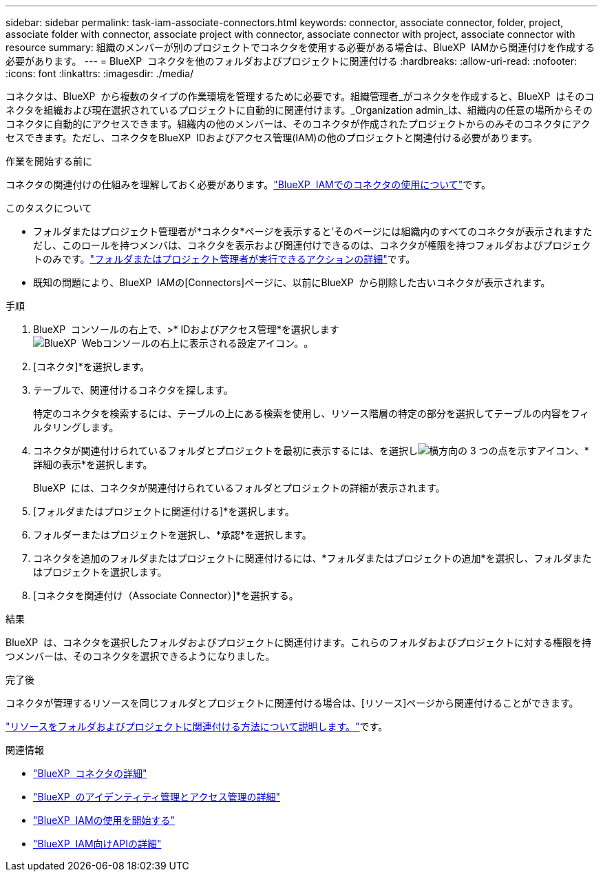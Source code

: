 ---
sidebar: sidebar 
permalink: task-iam-associate-connectors.html 
keywords: connector, associate connector, folder, project, associate folder with connector, associate project with connector, associate connector with project, associate connector with resource 
summary: 組織のメンバーが別のプロジェクトでコネクタを使用する必要がある場合は、BlueXP  IAMから関連付けを作成する必要があります。 
---
= BlueXP  コネクタを他のフォルダおよびプロジェクトに関連付ける
:hardbreaks:
:allow-uri-read: 
:nofooter: 
:icons: font
:linkattrs: 
:imagesdir: ./media/


[role="lead"]
コネクタは、BlueXP  から複数のタイプの作業環境を管理するために必要です。組織管理者_がコネクタを作成すると、BlueXP  はそのコネクタを組織および現在選択されているプロジェクトに自動的に関連付けます。_Organization admin_は、組織内の任意の場所からそのコネクタに自動的にアクセスできます。組織内の他のメンバーは、そのコネクタが作成されたプロジェクトからのみそのコネクタにアクセスできます。ただし、コネクタをBlueXP  IDおよびアクセス管理(IAM)の他のプロジェクトと関連付ける必要があります。

.作業を開始する前に
コネクタの関連付けの仕組みを理解しておく必要があります。link:concept-identity-and-access-management.html#associate-connectors["BlueXP  IAMでのコネクタの使用について"]です。

.このタスクについて
* フォルダまたはプロジェクト管理者が*コネクタ*ページを表示すると'そのページには組織内のすべてのコネクタが表示されますただし、このロールを持つメンバは、コネクタを表示および関連付けできるのは、コネクタが権限を持つフォルダおよびプロジェクトのみです。link:reference-iam-predefined-roles.html["フォルダまたはプロジェクト管理者が実行できるアクションの詳細"]です。
* 既知の問題により、BlueXP  IAMの[Connectors]ページに、以前にBlueXP  から削除した古いコネクタが表示されます。


.手順
. BlueXP  コンソールの右上で、>* IDおよびアクセス管理*を選択しますimage:icon-settings-option.png["BlueXP  Webコンソールの右上に表示される設定アイコン。"]。
. [コネクタ]*を選択します。
. テーブルで、関連付けるコネクタを探します。
+
特定のコネクタを検索するには、テーブルの上にある検索を使用し、リソース階層の特定の部分を選択してテーブルの内容をフィルタリングします。

. コネクタが関連付けられているフォルダとプロジェクトを最初に表示するには、を選択しimage:icon-action.png["横方向の 3 つの点を示すアイコン"]、*詳細の表示*を選択します。
+
BlueXP  には、コネクタが関連付けられているフォルダとプロジェクトの詳細が表示されます。

. [フォルダまたはプロジェクトに関連付ける]*を選択します。
. フォルダーまたはプロジェクトを選択し、*承認*を選択します。
. コネクタを追加のフォルダまたはプロジェクトに関連付けるには、*フォルダまたはプロジェクトの追加*を選択し、フォルダまたはプロジェクトを選択します。
. [コネクタを関連付け（Associate Connector）]*を選択する。


.結果
BlueXP  は、コネクタを選択したフォルダおよびプロジェクトに関連付けます。これらのフォルダおよびプロジェクトに対する権限を持つメンバーは、そのコネクタを選択できるようになりました。

.完了後
コネクタが管理するリソースを同じフォルダとプロジェクトに関連付ける場合は、[リソース]ページから関連付けることができます。

link:task-iam-manage-resources.html#associate-resource["リソースをフォルダおよびプロジェクトに関連付ける方法について説明します。"]です。

.関連情報
* link:concept-connectors.html["BlueXP  コネクタの詳細"]
* link:concept-identity-and-access-management.html["BlueXP  のアイデンティティ管理とアクセス管理の詳細"]
* link:task-iam-get-started.html["BlueXP  IAMの使用を開始する"]
* https://docs.netapp.com/us-en/bluexp-automation/tenancyv4/overview.html["BlueXP  IAM向けAPIの詳細"^]

